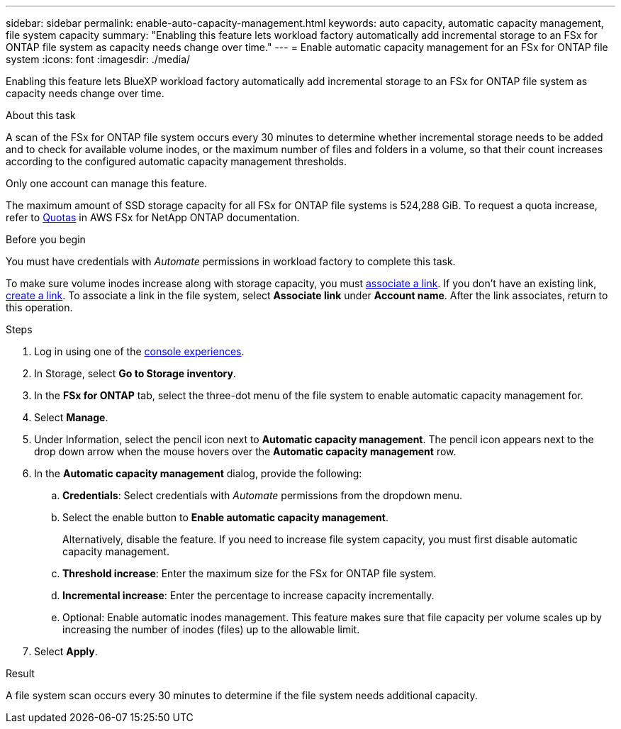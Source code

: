 ---
sidebar: sidebar
permalink: enable-auto-capacity-management.html
keywords: auto capacity, automatic capacity management, file system capacity
summary: "Enabling this feature lets workload factory automatically add incremental storage to an FSx for ONTAP file system as capacity needs change over time."  
---
= Enable automatic capacity management for an FSx for ONTAP file system
:icons: font
:imagesdir: ./media/

[.lead]
Enabling this feature lets BlueXP workload factory automatically add incremental storage to an FSx for ONTAP file system as capacity needs change over time. 

.About this task 
A scan of the FSx for ONTAP file system occurs every 30 minutes to determine whether incremental storage needs to be added and to check for available volume inodes, or the maximum number of files and folders in a volume, so that their count increases according to the configured automatic capacity management thresholds.  

Only one account can manage this feature. 

The maximum amount of SSD storage capacity for all FSx for ONTAP file systems is 524,288 GiB. To request a quota increase, refer to link:https://docs.aws.amazon.com/fsx/latest/ONTAPGuide/limits.html[Quotas^] in AWS FSx for NetApp ONTAP documentation. 

.Before you begin
You must have credentials with _Automate_ permissions in workload factory to complete this task.

To make sure volume inodes increase along with storage capacity, you must link:manage-links.html[associate a link]. If you don't have an existing link, link:create-link.html[create a link]. To associate a link in the file system, select *Associate link* under *Account name*. After the link associates, return to this operation. 

.Steps
. Log in using one of the link:https://docs.netapp.com/us-en/workload-setup-admin/console-experiences.html[console experiences^].
. In Storage, select *Go to Storage inventory*. 
. In the *FSx for ONTAP* tab, select the three-dot menu of the file system to enable automatic capacity management for. 
. Select *Manage*. 
. Under Information, select the pencil icon next to *Automatic capacity management*. The pencil icon appears next to the drop down arrow when the mouse hovers over the *Automatic capacity management* row. 
. In the *Automatic capacity management* dialog, provide the following: 
.. *Credentials*: Select credentials with _Automate_ permissions from the dropdown menu. 
.. Select the enable button to *Enable automatic capacity management*. 
+
Alternatively, disable the feature. If you need to increase file system capacity, you must first disable automatic capacity management. 
.. *Threshold increase*: Enter the maximum size for the FSx for ONTAP file system.
.. *Incremental increase*: Enter the percentage to increase capacity incrementally. 
.. Optional: Enable automatic inodes management. This feature makes sure that file capacity per volume scales up by increasing the number of inodes (files) up to the allowable limit.
. Select *Apply*. 

.Result
A file system scan occurs every 30 minutes to determine if the file system needs additional capacity.
